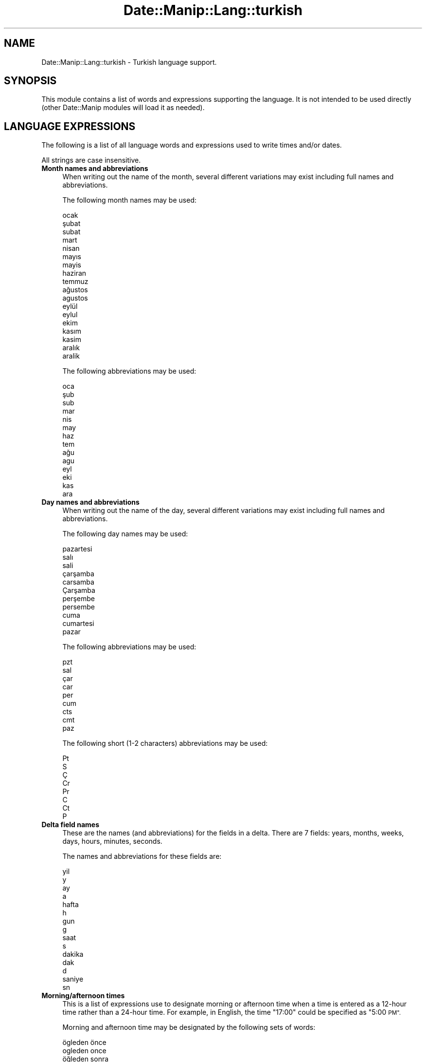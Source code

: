 .\" Automatically generated by Pod::Man 4.14 (Pod::Simple 3.43)
.\"
.\" Standard preamble:
.\" ========================================================================
.de Sp \" Vertical space (when we can't use .PP)
.if t .sp .5v
.if n .sp
..
.de Vb \" Begin verbatim text
.ft CW
.nf
.ne \\$1
..
.de Ve \" End verbatim text
.ft R
.fi
..
.\" Set up some character translations and predefined strings.  \*(-- will
.\" give an unbreakable dash, \*(PI will give pi, \*(L" will give a left
.\" double quote, and \*(R" will give a right double quote.  \*(C+ will
.\" give a nicer C++.  Capital omega is used to do unbreakable dashes and
.\" therefore won't be available.  \*(C` and \*(C' expand to `' in nroff,
.\" nothing in troff, for use with C<>.
.tr \(*W-
.ds C+ C\v'-.1v'\h'-1p'\s-2+\h'-1p'+\s0\v'.1v'\h'-1p'
.ie n \{\
.    ds -- \(*W-
.    ds PI pi
.    if (\n(.H=4u)&(1m=24u) .ds -- \(*W\h'-12u'\(*W\h'-12u'-\" diablo 10 pitch
.    if (\n(.H=4u)&(1m=20u) .ds -- \(*W\h'-12u'\(*W\h'-8u'-\"  diablo 12 pitch
.    ds L" ""
.    ds R" ""
.    ds C` ""
.    ds C' ""
'br\}
.el\{\
.    ds -- \|\(em\|
.    ds PI \(*p
.    ds L" ``
.    ds R" ''
.    ds C`
.    ds C'
'br\}
.\"
.\" Escape single quotes in literal strings from groff's Unicode transform.
.ie \n(.g .ds Aq \(aq
.el       .ds Aq '
.\"
.\" If the F register is >0, we'll generate index entries on stderr for
.\" titles (.TH), headers (.SH), subsections (.SS), items (.Ip), and index
.\" entries marked with X<> in POD.  Of course, you'll have to process the
.\" output yourself in some meaningful fashion.
.\"
.\" Avoid warning from groff about undefined register 'F'.
.de IX
..
.nr rF 0
.if \n(.g .if rF .nr rF 1
.if (\n(rF:(\n(.g==0)) \{\
.    if \nF \{\
.        de IX
.        tm Index:\\$1\t\\n%\t"\\$2"
..
.        if !\nF==2 \{\
.            nr % 0
.            nr F 2
.        \}
.    \}
.\}
.rr rF
.\" ========================================================================
.\"
.IX Title "Date::Manip::Lang::turkish 3"
.TH Date::Manip::Lang::turkish 3 "2022-06-01" "perl v5.36.0" "User Contributed Perl Documentation"
.\" For nroff, turn off justification.  Always turn off hyphenation; it makes
.\" way too many mistakes in technical documents.
.if n .ad l
.nh
.SH "NAME"
Date::Manip::Lang::turkish \- Turkish language support.
.SH "SYNOPSIS"
.IX Header "SYNOPSIS"
This module contains a list of words and expressions supporting
the language. It is not intended to be used directly (other
Date::Manip modules will load it as needed).
.SH "LANGUAGE EXPRESSIONS"
.IX Header "LANGUAGE EXPRESSIONS"
The following is a list of all language words and expressions used
to write times and/or dates.
.PP
All strings are case insensitive.
.IP "\fBMonth names and abbreviations\fR" 4
.IX Item "Month names and abbreviations"
When writing out the name of the month, several different variations may
exist including full names and abbreviations.
.Sp
The following month names may be used:
.Sp
.Vb 1
\&   ocak
\&
\&   şubat
\&   subat
\&
\&   mart
\&
\&   nisan
\&
\&   mayıs
\&   mayis
\&
\&   haziran
\&
\&   temmuz
\&
\&   ağustos
\&   agustos
\&
\&   eylül
\&   eylul
\&
\&   ekim
\&
\&   kasım
\&   kasim
\&
\&   aralık
\&   aralik
.Ve
.Sp
The following abbreviations may be used:
.Sp
.Vb 1
\&   oca
\&
\&   şub
\&   sub
\&
\&   mar
\&
\&   nis
\&
\&   may
\&
\&   haz
\&
\&   tem
\&
\&   ağu
\&   agu
\&
\&   eyl
\&
\&   eki
\&
\&   kas
\&
\&   ara
.Ve
.IP "\fBDay names and abbreviations\fR" 4
.IX Item "Day names and abbreviations"
When writing out the name of the day, several different variations may
exist including full names and abbreviations.
.Sp
The following day names may be used:
.Sp
.Vb 1
\&   pazartesi
\&
\&   salı
\&   sali
\&
\&   çarşamba
\&   carsamba
\&   Çarşamba
\&
\&   perşembe
\&   persembe
\&
\&   cuma
\&
\&   cumartesi
\&
\&   pazar
.Ve
.Sp
The following abbreviations may be used:
.Sp
.Vb 1
\&   pzt
\&
\&   sal
\&
\&   çar
\&   car
\&
\&   per
\&
\&   cum
\&
\&   cts
\&   cmt
\&
\&   paz
.Ve
.Sp
The following short (1\-2 characters) abbreviations may be used:
.Sp
.Vb 1
\&   Pt
\&
\&   S
\&
\&   Ç
\&   Cr
\&
\&   Pr
\&
\&   C
\&
\&   Ct
\&
\&   P
.Ve
.IP "\fBDelta field names\fR" 4
.IX Item "Delta field names"
These are the names (and abbreviations) for the fields in a delta.  There are
7 fields: years, months, weeks, days, hours, minutes, seconds.
.Sp
The names and abbreviations for these fields are:
.Sp
.Vb 2
\&   yil
\&   y
\&
\&   ay
\&   a
\&
\&   hafta
\&   h
\&
\&   gun
\&   g
\&
\&   saat
\&   s
\&
\&   dakika
\&   dak
\&   d
\&
\&   saniye
\&   sn
.Ve
.IP "\fBMorning/afternoon times\fR" 4
.IX Item "Morning/afternoon times"
This is a list of expressions use to designate morning or afternoon time
when a time is entered as a 12\-hour time rather than a 24\-hour time.
For example, in English, the time \*(L"17:00\*(R" could be specified as \*(L"5:00 \s-1PM\*(R".\s0
.Sp
Morning and afternoon time may be designated by the following sets of
words:
.Sp
.Vb 2
\&   ögleden önce
\&   ogleden once
\&
\&   öğleden sonra
\&   ogleden sonra
.Ve
.IP "\fBEach or every\fR" 4
.IX Item "Each or every"
There are a list of words that specify every occurrence of something.  These
are used in the following phrases:
.Sp
.Vb 3
\&   EACH Monday
\&   EVERY Monday
\&   EVERY month
.Ve
.Sp
The following words may be used:
.Sp
.Vb 1
\&   her
.Ve
.IP "\fBNext/Previous/Last occurrence\fR" 4
.IX Item "Next/Previous/Last occurrence"
There are a list of words that may be used to specify the next,
previous, or last occurrence of something.  These words could be used
in the following phrases:
.Sp
.Vb 1
\&   NEXT week
\&
\&   LAST Tuesday
\&   PREVIOUS Tuesday
\&
\&   LAST day of the month
.Ve
.Sp
The following words may be used:
.Sp
Next occurrence:
.Sp
.Vb 2
\&   gelecek
\&   sonraki
.Ve
.Sp
Previous occurrence:
.Sp
.Vb 2
\&   onceki
\&   önceki
.Ve
.Sp
Last occurrence:
.Sp
.Vb 2
\&   son
\&   sonuncu
.Ve
.IP "\fBDelta words for going forward/backward in time\fR" 4
.IX Item "Delta words for going forward/backward in time"
When parsing deltas, there are words that may be used to specify
the the delta will refer to a time in the future or to a time in
the past (relative to some date).  In English, for example, you
might say:
.Sp
.Vb 2
\&   IN 5 days
\&   5 days AGO
.Ve
.Sp
The following words may be used to specify deltas that refer to
dates in the past or future respectively:
.Sp
.Vb 4
\&   gecmis
\&   geçmiş
\&   gecen
\&   geçen
\&
\&   gelecek
\&   sonra
.Ve
.IP "\fBBusiness mode\fR" 4
.IX Item "Business mode"
This contains two lists of words which can be used to specify a standard
(i.e. non-business) delta or a business delta.
.Sp
Previously, it was used to tell whether the delta was approximate or exact,
but now this list is not used except to force the delta to be standard.
.Sp
The following words may be used:
.Sp
.Vb 3
\&   tam
\&   yaklasik
\&   yaklaşık
.Ve
.Sp
The following words may be used to specify a business delta:
.Sp
.Vb 4
\&   is
\&   iş
\&   çalışma
\&   calisma
.Ve
.IP "\fBNumbers\fR" 4
.IX Item "Numbers"
Numbers may be spelled out in a variety of ways.  The following sets correspond
to the numbers from 1 to 53:
.Sp
.Vb 4
\&   1.
\&   bir
\&   ilk
\&   birinci
\&
\&   2.
\&   iki
\&   ikinci
\&
\&   3.
\&   üç
\&   uc
\&   üçüncü
\&   ucuncu
\&
\&   4.
\&   dört
\&   dort
\&   dördüncü
\&   dorduncu
\&
\&   5.
\&   beş
\&   bes
\&   beşinci
\&   besinci
\&
\&   6.
\&   altı
\&   alti
\&   altıncı
\&
\&   7.
\&   yedi
\&   yedinci
\&
\&   8.
\&   sekiz
\&   sekizinci
\&
\&   9.
\&   dokuz
\&   dokuzuncu
\&
\&   10.
\&   on
\&   onuncu
\&
\&
\&   11.
\&   on bir
\&   on birinci
\&
\&   12.
\&   on iki
\&   on ikinci
\&
\&   13.
\&   on üç
\&   on uc
\&   on üçüncü
\&   on ucuncu
\&
\&   14.
\&   on dört
\&   on dort
\&   on dördüncü
\&   on dorduncu
\&
\&   15.
\&   on beş
\&   on bes
\&   on beşinci
\&   on besinci
\&
\&   16.
\&   on altı
\&   on alti
\&   on altıncı
\&
\&   17.
\&   on yedi
\&   on yedinci
\&
\&   18.
\&   on sekiz
\&   on sekizinci
\&
\&   19.
\&   on dokuz
\&   on dokuzuncu
\&
\&   20.
\&   yirmi
\&   yirminci
\&
\&
\&   21.
\&   yirmi bir
\&   yirminci birinci
\&
\&   22.
\&   yirmi iki
\&   yirminci ikinci
\&
\&   23.
\&   yirmi üç
\&   yirmi uc
\&   yirminci üçüncü
\&   yirminci ucuncu
\&
\&   24.
\&   yirmi dört
\&   yirmi dort
\&   yirminci dördüncü
\&   yirminci dorduncu
\&
\&   25.
\&   yirmi beş
\&   yirmi bes
\&   yirminci beşinci
\&   yirminci besinci
\&
\&   26.
\&   yirmi altı
\&   yirmi alti
\&   yirminci altıncı
\&
\&   27.
\&   yirmi yedi
\&   yirminci yedinci
\&
\&   28.
\&   yirmi sekiz
\&   yirminci sekizinci
\&
\&   29.
\&   yirmi dokuz
\&   yirminci dokuzuncu
\&
\&   30.
\&   otuz
\&   otuzuncu
\&
\&
\&   31.
\&   otuz bir
\&   otuz birinci
\&
\&   32.
\&   otuz iki
\&   otuz ikinci
\&
\&   33.
\&   otuz üç
\&   otuz uc
\&   otuz üçüncü
\&   otuz ucuncu
\&
\&   34.
\&   otuz dört
\&   otuz dort
\&   otuz dördüncü
\&   otuz dorduncu
\&
\&   35.
\&   otuz beş
\&   otuz bes
\&   otuz beşinci
\&   otuz besinci
\&
\&   36.
\&   otuz altı
\&   otuz alti
\&   otuz altıncı
\&
\&   37.
\&   otuz yedi
\&   otuz yedinci
\&
\&   38.
\&   otuz sekiz
\&   otuz sekizinci
\&
\&   39.
\&   otuz dokuz
\&   otuz dokuzuncu
\&
\&   40.
\&   kırk
\&   kirk
\&   kırkıncı
\&   kirkinci
\&
\&
\&   41.
\&   kırk bir
\&   kirk bir
\&   kırk birinci
\&   kirk birinci
\&
\&   42.
\&   kırk iki
\&   kirk iki
\&   kırk ikinci
\&   kirk ikinci
\&
\&   43.
\&   kırk üç
\&   kirk uc
\&   kırk üçüncü
\&   kirk ucuncu
\&
\&   44.
\&   kırk dört
\&   kirk dort
\&   kırk dördüncü
\&   kirk dorduncu
\&
\&   45.
\&   kırk beş
\&   kirk bes
\&   kırk beşinci
\&   kirk besinci
\&
\&   46.
\&   kırk altı
\&   kirk alti
\&   kırk altıncı
\&   kirk altıncı
\&
\&   47.
\&   kırk yedi
\&   kirk yedi
\&   kırk yedinci
\&   kirk yedinci
\&
\&   48.
\&   kırk sekiz
\&   kirk sekiz
\&   kırk sekizinci
\&   kirk sekizinci
\&
\&   49.
\&   kırk dokuz
\&   kirk dokuz
\&   kırk dokuzuncu
\&   kirk dokuzuncu
\&
\&   50.
\&   elli
\&   ellinci
\&
\&
\&   51.
\&   elli bir
\&   elli birinci
\&
\&   52.
\&   elli iki
\&   elli ikinci
\&
\&   53.
\&   elli üç
\&   elli uc
\&   elli üçüncü
\&   elli ucuncu
.Ve
.IP "\fBIgnored words\fR" 4
.IX Item "Ignored words"
In writing out dates in common forms, there are a number of words
that are typically not important.
.Sp
There is frequently a word that appears in a phrase to designate
that a time is going to be specified next.  In English, you would
use the word \s-1AT\s0 in the example:
.Sp
.Vb 1
\&   December 3 at 12:00
.Ve
.Sp
The following words may be used:
.Sp
.Vb 1
\&   saat
.Ve
.Sp
Another word is used to designate one member of a set.  In English,
you would use the words \s-1IN\s0 or \s-1OF:\s0
.Sp
.Vb 2
\&   1st day OF December
\&   1st day IN December
.Ve
.Sp
The following words may be used:
.Sp
.Vb 1
\&   of
.Ve
.Sp
Another word is use to specify that something is on a certain date.  In
English, you would use \s-1ON:\s0
.Sp
.Vb 1
\&   ON July 5th
.Ve
.Sp
The following words may be used:
.Sp
.Vb 1
\&   on
.Ve
.IP "\fBWords that set the date, time, or both\fR" 4
.IX Item "Words that set the date, time, or both"
There are some words that can be used to specify a date, a
time, or both relative to now.
.Sp
Words that set the date are similar to the English words 'yesterday'
or 'tomorrow'.  These are specified as a delta which is added to the
current time to get a date.  The time is \s-1NOT\s0 set however, so the delta
is only partially used (it should only include year, month, week, and
day fields).
.Sp
The following words may be used:
.Sp
.Vb 6
\&   bugun                0:0:0:0:0:0:0
\&   bugün                0:0:0:0:0:0:0
\&   dun                  \-0:0:0:1:0:0:0
\&   dün                  \-0:0:0:1:0:0:0
\&   yarin                +0:0:0:1:0:0:0
\&   yarın                +0:0:0:1:0:0:0
.Ve
.Sp
Words that set only the time of day are similar to the English words
\&'noon' or 'midnight'.
.Sp
The following words may be used:
.Sp
.Vb 6
\&   gece yarisi          00:00:00
\&   gece yarısı          00:00:00
\&   oglen                12:00:00
\&   yarim                12:30:00
\&   yarım                12:30:00
\&   öğlen                12:00:00
.Ve
.Sp
Words that set the entire time and date (relative to the current
time and date) are also available.
.Sp
In English, the word 'now' is one of these.
.Sp
The following words may be used:
.Sp
.Vb 2
\&   simdi                0:0:0:0:0:0:0
\&   şimdi                0:0:0:0:0:0:0
.Ve
.IP "\fBHour/Minute/Second separators\fR" 4
.IX Item "Hour/Minute/Second separators"
When specifying the time of day, the most common separator is a colon (:)
which can be used for both separators.
.Sp
Some languages use different pairs.  For example, French allows you to
specify the time as 13h30:20, so it would use the following pairs:
.Sp
.Vb 2
\&   : :
\&   h :
.Ve
.Sp
The first column is the hour-minute separator and the second column is
the minute-second separator.  Both are perl regular expressions.  When
creating a new translation, be aware that regular expressions with utf\-8
characters may be tricky.  For example, don't include the expression '[x]'
where 'x' is a utf\-8 character.
.Sp
A pair of colons is \s-1ALWAYS\s0 allowed for all languages.  If a language allows
additional pairs, they are listed here:
.Sp
.Vb 1
\&   Not defined in this language
.Ve
.IP "\fBFractional second separator\fR" 4
.IX Item "Fractional second separator"
When specifying fractional seconds, the most common way is to use a
decimal point (.).  Some languages may specify a different separator
that might be used.  If this is done, it is a regular expression.
.Sp
The decimal point is \s-1ALWAYS\s0 allowed for all languages.  If a language allows
another separator, it is listed here:
.Sp
.Vb 1
\&   Not defined in this language
.Ve
.SH "KNOWN BUGS"
.IX Header "KNOWN BUGS"
None known.
.SH "BUGS AND QUESTIONS"
.IX Header "BUGS AND QUESTIONS"
Please refer to the Date::Manip::Problems documentation for
information on submitting bug reports or questions to the author.
.SH "SEE ALSO"
.IX Header "SEE ALSO"
Date::Manip       \- main module documentation
.SH "LICENSE"
.IX Header "LICENSE"
This script is free software; you can redistribute it and/or
modify it under the same terms as Perl itself.
.SH "AUTHOR"
.IX Header "AUTHOR"
Sullivan Beck (sbeck@cpan.org)
